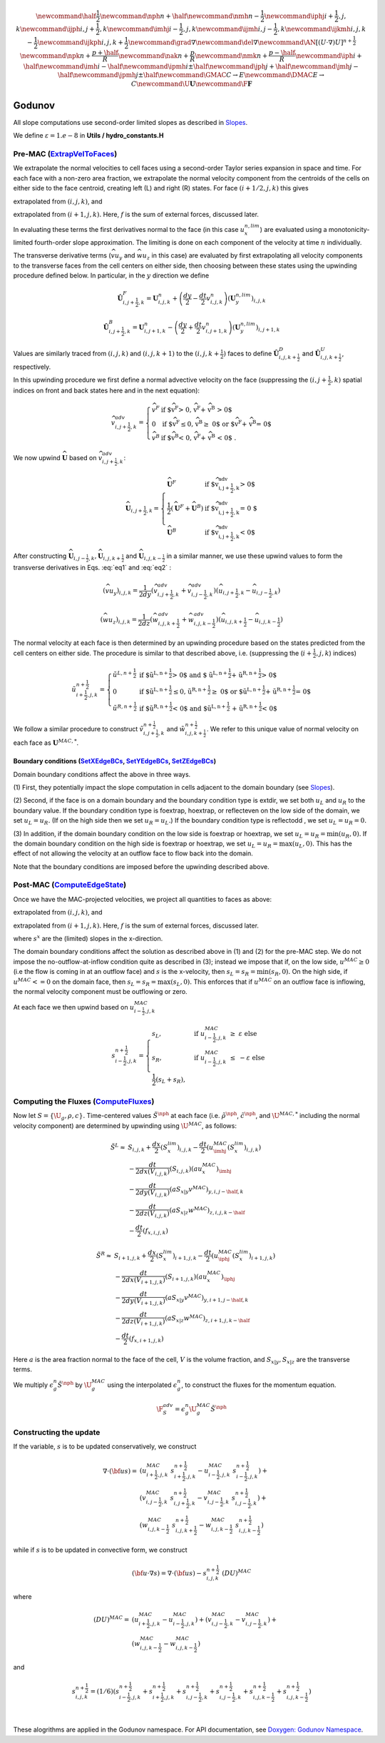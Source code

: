 .. math::

    \newcommand{\half}{\frac{1}{2}}
    \newcommand{\nph}{{n + \half}}
    \newcommand{\nmh}{{n - \frac{1}{2}}}
    \newcommand{\iphj}{{i+\frac{1}{2},j,k}}
    \newcommand{\ijph}{{i,j+\frac{1}{2}},k}
    \newcommand{\imhj}{{i-\frac{1}{2},j,k}}
    \newcommand{\ijmh}{{i,j-\frac{1}{2}},k}
    \newcommand{\ijkmh}{{i,j,k-\frac{1}{2}}}
    \newcommand{\ijkph}{{i,j,k+\frac{1}{2}}}
    \newcommand{\grad}{\nabla}
    \newcommand{\del}{\nabla}
    \newcommand{\AN}{[(U \cdot \nabla)U]^{n+\frac{1}{2}}}
    \newcommand{\npk}{{n + \frac{p+\half}{R}}}
    \newcommand{\nak}{{n + \frac{p}{R}}}
    \newcommand{\nmk}{{n + \frac{p-\half}{R}}}
    \newcommand{\iph}{i+\half}
    \newcommand{\imh}{i-\half}
    \newcommand{\ipmh}{i\pm\half}
    \newcommand{\jph}{j+\half}
    \newcommand{\jmh}{j-\half}
    \newcommand{\jpmh}{j\pm\half}
    \newcommand{\GMAC}{C \rightarrow E}
    \newcommand{\DMAC}{E \rightarrow C}
    \newcommand{\U}{\boldsymbol{U}}
    \newcommand{\F}{\boldsymbol{F}}

Godunov
=======

All slope computations use second-order limited slopes as described in
`Slopes`_.

.. _`Slopes`: https://amrex-codes.github.io/amrex/hydro_html/Slopes.html

We define :math:`\varepsilon = 1.e-8` in **Utils / hydro_constants.H**

Pre-MAC (`ExtrapVelToFaces`_)
-----------------------------

.. _`ExtrapVelToFaces`: https://amrex-codes.github.io/amrex-hydro/Doxygen/html/namespaceGodunov.html#a1c1dcedd6781260bd8322588e1290d94

We extrapolate the normal velocities to cell faces using a second-order Taylor series expansion
in space and time. For each face with a non-zero area fraction, we extrapolate the normal velocity
component from the centroids of the cells on either side to the face centroid, creating left (L)
and right (R) states. For face :math:`(i+1/2,j,k)` this gives

.. math::
   :label: eq1

   \tilde{u}_{i+\frac{1}{2},j,k}^{L,{n+\frac{1}{2}}} & \approx u_{i,j,k}^n + \frac{dx}{2} u_x + \frac{dt}{2} u_t \\
    & = u_{i,j,k}^n + \left( \frac{dx}{2} - u^n_{i,j,k} \frac{dt}{2} \right) (u_x^{n,lim})_{i,j,k} \\
    & + \frac{dt}{2} (-(\widehat{v u_y})_{i,j,k} - (\widehat{w u_z})_{i,j,k} + f_{x,i,j,k}^n)


extrapolated from :math:`(i,j,k)`, and

.. math::
   :label: eq2

    \tilde{u}_{i+\frac{1}{2},j,k}^{R,{n+\frac{1}{2}}} & \approx u_{i+1,j,k}^n - \frac{dx}{2} u_x + \frac{dt}{2} u_t \\
    & = u_{i+1,j,k}^n - \left( \frac{dx}{2} + u^n_{i+1,j,k} \frac{dt}{2} \right)(u^{n,lim}_x)_{i+1,j,k} \\
    & + \frac{dt}{2} (-(\widehat{v u_y})_{i+1,j,k} - (\widehat{w u_z})_{i+1,j,k} + f_{x,i+1,j,k}^n)

extrapolated from :math:`(i+1,j,k).` Here, :math:`f` is the sum of external forces, discussed later.

In evaluating these terms the first derivatives normal to the face (in this
case :math:`u_x^{n,lim}`) are evaluated using a monotonicity-limited fourth-order
slope approximation. The limiting is done on each component of the velocity at time :math:`n` individually.

The transverse derivative terms (:math:`\widehat{v u_y}` and
:math:`\widehat{w u_z}` in this case)
are evaluated by first extrapolating all velocity components
to the transverse faces from the cell centers on either side,
then choosing between these states using the upwinding procedure
defined below.  In particular, in the :math:`y` direction we define

.. math::

    \hat{\boldsymbol{U}}^F_{i,j+\frac{1}{2},k} =  \boldsymbol{U}_{i,j,k}^n +
    \left( \frac{dy}{2} - \frac{dt}{2} v_{i,j,k}^n \right)
    (\boldsymbol{U}^{n,lim}_y)_{i,j,k}  \;\;\;

.. math::

    \hat{\boldsymbol{U}}^B_{i,j+\frac{1}{2},k} =  \boldsymbol{U}_{i,j+1,k}^n -
    \left( \frac{dy}{2} + \frac{dt}{2} v_{i,j+1,k}^n \right)
    (\boldsymbol{U}^{n,lim}_y)_{i,j+1,k} \;\;\;

Values are similarly traced from :math:`(i,j,k)` and :math:`(i,j,k+1)`
to the :math:`(i,j,k+\frac{1}{2})` faces to define
:math:`\hat{\boldsymbol{U}}^D_{i,j,k+\frac{1}{2}}` and
:math:`\hat{\boldsymbol{U}}^{U}_{i,j,k+\frac{1}{2}}`, respectively.

In this upwinding procedure we first define a normal advective
velocity on the face
(suppressing the :math:`({i,j+\frac{1}{2},k})` spatial indices on front and back
states here and in the next equation):

.. math::

    \widehat{v}^{adv}_{{i,j+\frac{1}{2},k}} = \left\{\begin{array}{lll}
     \widehat{v}^F & \mbox{if $\widehat{v}^F > 0, \;\; \widehat{v}^F + \widehat{v}^B
     > 0$} \\
     0   & \mbox{if $\widehat{v}^F \leq 0, \widehat{v}^B \geq  0$ or
    $\widehat{v}^F + \widehat{v}^B = 0$ } \\
     \widehat{v}^B & \mbox{if $\widehat{v}^B < 0, \;\; \widehat{v}^F + \widehat{v}^B
     < 0$ .} \end{array} \right.


We now upwind :math:`\widehat{\boldsymbol{U}}` based on :math:`\widehat{v}_{{i,j+\frac{1}{2},k}}^{adv}`:

.. math::

    \widehat{\boldsymbol{U}}_{{i,j+\frac{1}{2},k}} = \left\{\begin{array}{lll}
     \widehat{\boldsymbol{U}}^F & \mbox{if $\widehat{v}_{{i,j+\frac{1}{2},k}}^{adv} > 0$} \\
    \frac{1}{2} (\widehat{\boldsymbol{U}}^F + \widehat{\boldsymbol{U}}^B)  & \mbox{if $\widehat{v}_{{i,j+\frac{1}{2},k}}^{adv} = 0
    $} \\
     \widehat{\boldsymbol{U}}^B &
    \mbox{if $\widehat{v}_{{i,j+\frac{1}{2},k}}^{adv} < 0$} \end{array} \right.

After constructing :math:`\widehat{\boldsymbol{U}}_{{i,j-\frac{1}{2},k}}, \widehat{\boldsymbol{U}}_{i,j,k+\frac{1}{2}}`
and :math:`\widehat{\boldsymbol{U}}_{i,j,k-\frac{1}{2}}` in a similar manner,
we use these upwind values to form the transverse derivatives in
Eqs. :eq:`eq1` and :eq:`eq2` :

.. math::

    (\widehat{v u_y})_{i,j,k} = \frac{1}{2dy} ( \widehat{v}_{{i,j+\frac{1}{2},k}}^{adv} +
   \widehat{v}_{{i,j-\frac{1}{2},k}}^{adv} ) ( \widehat{u}_{{i,j+\frac{1}{2},k}} - \widehat{u}_{{i,j-\frac{1}{2},k}} )

.. math::
    (\widehat{w u_z})_{i,j,k} = \frac{1}{2dz} (\widehat{w}_{i,j,k+\frac{1}{2}}^{adv} +
   \widehat{w}_{i,j,k-\frac{1}{2}}^{adv} ) ( \widehat{u}_{i,j,k+\frac{1}{2}} - \widehat{u}_{i,j,k-\frac{1}{2}} )

The normal velocity at each face is then determined by an upwinding procedure
based on the states predicted from the cell centers on either side.  The
procedure is similar to that described above, i.e.
(suppressing the (:math:`i+\frac{1}{2},j,k`) indices)

.. math::

    \tilde{u}^{n+\frac{1}{2}}_{{i+\frac{1}{2},j,k}} = \left\{\begin{array}{lll}
    \tilde{u}^{L,n+\frac{1}{2}}
    & \mbox{if $\tilde{u}^{L,n+\frac{1}{2}} > 0$ and $ \tilde{u}^{L,n+\frac{1}{2}} +
    \tilde{u}^{R,n+\frac{1}{2}} > 0$} \\
    0 & \mbox{if $\tilde{u}^{L,n+\frac{1}{2}} \leq 0, \tilde{u}^{R,n+\frac{1}{2}} \geq  0$ or
    $\tilde{u}^{L,n+\frac{1}{2}} + \tilde{u}^{R,n+\frac{1}{2}} = 0$ } \\
    \tilde{u}^{R,n+\frac{1}{2}}
    & \mbox{if $\tilde{u}^{R,n+\frac{1}{2}} < 0$ and $\tilde{u}^{L,n+\frac{1}{2}}
    + \tilde{u}^{R,n+\frac{1}{2}} < 0$}
    \end{array} \right.

We follow a similar
procedure to construct :math:`\tilde{v}^{n+\frac{1}{2}}_{i,j+\frac{1}{2},k}`
and :math:`\tilde{w}^{n+\frac{1}{2}}_{i,j,k+\frac{1}{2}}`. We refer to this unique value of
normal velocity on each face as :math:`\boldsymbol{U}^{MAC,*}`.

Boundary conditions (`SetXEdgeBCs`_, `SetYEdgeBCs`_, `SetZEdgeBCs`_)
~~~~~~~~~~~~~~~~~~~~~~~~~~~~~~~~~~~~~~~~~~~~~~~~~~~~~~~~~~~~~~~~~~~~~~~~~~~~~~

.. _`SetXEdgeBCs`: https://amrex-codes.github.io/amrex-hydro/Doxygen/html/namespaceHydroBC.html#ab90f8ce229a7ebbc521dc27d65f2db9a
.. _`SetYEdgeBCs`: https://amrex-codes.github.io/amrex-hydro/Doxygen/html/namespaceHydroBC.html#a6865c2cfd50cc95f9b69ded1e8ac78ab
.. _`SetZEdgeBCs`: https://amrex-codes.github.io/amrex-hydro/Doxygen/html/namespaceHydroBC.html#a19ddc5ac50e9a6b9a98bc17f3815a62e

Domain boundary conditions affect the above in three ways.

(1) First, they potentially impact the slope computation in cells
adjacent to the domain boundary (see `Slopes`_).

(2) Second, if the face is on a domain boundary and the boundary
condition type is extdir, we set both :math:`u_L` and :math:`u_R` to the
boundary value. If the boundary condition type is foextrap, hoextrap, or
reflecteven on the low side of the domain,
we set :math:`u_L = u_R.` (If on the high side then we
set :math:`u_R = u_L.`) If the boundary condition type is reflectodd , we set
:math:`u_L = u_R = 0.`

(3) In addition, if the domain boundary condition on the low side is foextrap
or hoextrap, we set :math:`u_L = u_R = \min (u_R, 0).` If the domain boundary
condition on the high side is foextrap or hoextrap, we set
:math:`u_L = u_R = \max (u_L, 0).` This has the effect of not allowing
the velocity at an outflow face to flow back into the domain.

Note that the boundary conditions are imposed before the upwinding
described above.

Post-MAC (`ComputeEdgeState`_)
------------------------------

.. _`ComputeEdgeState`: https://amrex-codes.github.io/amrex-hydro/Doxygen/html/namespaceGodunov.html#addea54945ce554f8b4e28dabc1c74222

Once we have the MAC-projected velocities, we project all quantities to
faces as above:

.. math::
   :label: eq3

   \tilde{s}_{i+\frac{1}{2},j,k}^{L,{n+\frac{1}{2}}} & \approx s_{i,j,k}^n + \frac{dx}{2} s_x + \frac{dt}{2} s_t \\
    & = s_{i,j,k}^n + \left( \frac{dx}{2} - s^n_{i,j,k} \frac{dt}{2} \right) (s_x^{n,lim})_{i,j,k} \\
    & + \frac{dt}{2} (-(\widehat{v s_y})_{i,j,k} - (\widehat{w s_z})_{i,j,k} + f_{x,i,j,k}^n)

extrapolated from :math:`(i,j,k)`, and

.. math::
   :label: eq4

    \tilde{s}_{i+\frac{1}{2},j,k}^{R,{n+\frac{1}{2}}} & \approx s_{i+1,j,k}^n - \frac{dx}{2} s_x + \frac{dt}{2} s_t \\
    & = s_{i+1,j,k}^n - \left( \frac{dx}{2} + s^n_{i+1,j,k} \frac{dt}{2} \right)(s^{n,lim}_x)_{i+1,j,k} \\
    & + \frac{dt}{2} (-(\widehat{v s_y})_{i+1,j,k} - (\widehat{w s_z})_{i+1,j,k} + f_{x,i+1,j,k}^n)

extrapolated from :math:`(i+1,j,k).` Here, :math:`f` is the sum of external forces, discussed later.

where :math:`s^x` are the (limited) slopes in the x-direction.

The domain boundary conditions affect the solution as described above in
(1) and (2) for the pre-MAC step. We do not impose the
no-outflow-at-inflow condition quite as described in (3); instead we
impose that if, on the low side, :math:`u^{MAC}\ge 0` (i.e the flow is
coming in at an outflow face) and :math:`s` is the x-velocity, then
:math:`s_L = s_R = \min(s_R,0).` On the high side, if
:math:`u^{MAC}<= 0` on the domain face, then
:math:`s_L = s_R = \max(s_L,0).` This enforces that if :math:`u^{MAC}`
on an outflow face is inflowing, the normal velocity component must be
outflowing or zero.

At each face we then upwind based on :math:`u^{MAC}_{i-\frac{1}{2},j,k}`

.. math::

   s_{i-\frac{1}{2},j,k}^{n+\frac{1}{2}} =
   \begin{cases}
   s_L, & \mathrm{if} \; u^{MAC}_{i-\frac{1}{2},j,k}\; \ge  \; \varepsilon  \; \mathrm{else} \\
   s_R, & \mathrm{if} \; u^{MAC}_{i-\frac{1}{2},j,k}\; \le  \; -\varepsilon  \; \mathrm{else} \\
   \frac{1}{2}(s_L + s_R),
   \end{cases}

Computing the Fluxes (`ComputeFluxes`_)
---------------------------------------

.. _`ComputeFluxes`: https://amrex-codes.github.io/amrex-hydro/Doxygen/html/namespaceHydroUtils.html#ab70f040557a658e70ba076c9d105bab7

Now let :math:`S =\{\U_g,\rho,c\}.`
Time-centered values :math:`\tilde{S}^{\nph}` at each face
(i.e. :math:`\tilde{\rho}^{\nph}`, :math:`\tilde{c}^{\nph}`, and :math:`\U^{MAC,*}`
including the normal velocity component)
are determined by upwinding using :math:`\U^{MAC}`, as follows:

.. math::

    \tilde{S}^{L} \approx
    & S_{i,j,k} + \frac{dx}{2} (S_x^{lim})_{i,j,k} - \frac{dt}{2} \left( u^{MAC}_{\imhj}(S_x^{lim})_{i,j,k} \right) \\
    & - \frac{dt}{2dx(V_{i,j,k})} (S_{i,j,k}) (au^{MAC}_x)_{\imhj} \\
    & - \frac{dt}{2dy(V_{i,j,k})} (aS_{x|y}v^{MAC})_{y,i,j-\half,k} \\
    & - \frac{dt}{2dz(V_{i,j,k})} (aS_{x|z}w^{MAC})_{z,i,j,k-\half} \\
    & -\frac{dt}{2} (f_{x,i,j,k})



.. math::

    \tilde{S}^{R} \approx
    & S_{i+1,j,k} + \frac{dx}{2} (S_x^{lim})_{i+1,j,k} - \frac{dt}{2} \left( u^{MAC}_{\iphj}(S_x^{lim})_{i+1,j,k} \right) \\
    & - \frac{dt}{2dx(V_{i+1,j,k})} (S_{i+1,j,k}) (au^{MAC}_x)_{\iphj} \\
    & - \frac{dt}{2dy(V_{i+1,j,k})} (aS_{x|y}v^{MAC})_{y,i+1,j-\half,k} \\
    & - \frac{dt}{2dz(V_{i+1,j,k})} (aS_{x|z}w^{MAC})_{z,i+1,j,k-\half} \\
    & -\frac{dt}{2} (f_{x,i+1,j,k})



Here :math:`a` is the area fraction normal to the face of the cell,
:math:`V` is the volume fraction, and :math:`S_{x|y}, S_{x|z}` are
the transverse terms.

We multiply :math:`\epsilon^n_g \tilde{S}^{\nph}` by :math:`\U_g^{MAC}`
using the interpolated :math:`\epsilon^n_g`, to construct the fluxes for
the momentum equation.

.. math::

  \F^{adv}_S = \epsilon_g^n \U_g^{MAC} \tilde{S}^\nph



Constructing the update
-----------------------

If the variable, :math:`s` is to be updated conservatively, we construct

.. math::

   \nabla \cdot ({\bf u} s)  = & (u^{MAC}_{i+\frac{1}{2},j,k}\; s_{i+\frac{1}{2},j,k}^{n+\frac{1}{2}} -
                                  u^{MAC}_{i-\frac{1}{2},j,k}\; s_{i-\frac{1}{2},j,k}^{n+\frac{1}{2}}) + \\
                               & (v^{MAC}_{i,j-\frac{1}{2},k}\; s_{i,j+\frac{1}{2},k}^{n+\frac{1}{2}} -
                                  v^{MAC}_{i,j-\frac{1}{2},k}\; s_{i,j-\frac{1}{2},k}^{n+\frac{1}{2}}) + \\
                               & (w^{MAC}_{i,j,k-\frac{1}{2}}\; s_{i,j,k+\frac{1}{2}}^{n+\frac{1}{2}} -
                                  w^{MAC}_{i,j,k-\frac{1}{2}}\; s_{i,j,k-\frac{1}{2}}^{n+\frac{1}{2}})

while if :math:`s` is to be updated in convective form, we construct

.. math::

   ({\bf u}\cdot \nabla s) = \nabla \cdot ({\bf u} s) - s_{i,j,k}^{n+\frac{1}{2}} \; (DU)^{MAC}

where

.. math::

   (DU)^{MAC} = \; & (u^{MAC}_{i+\frac{1}{2},j,k} - u^{MAC}_{i-\frac{1}{2},j,k}) + (v^{MAC}_{i,j-\frac{1}{2},k} - v^{MAC}_{i,j-\frac{1}{2},k}) + \\
                   & (w^{MAC}_{i,j,k-\frac{1}{2}} - w^{MAC}_{i,j,k-\frac{1}{2}})

and

.. math::

   s_{i,j,k}^{{n+\frac{1}{2}}} = (1/6) (
                    s_{i-\frac{1}{2},j,k}^{{n+\frac{1}{2}}} + s_{i+\frac{1}{2},j,k}^{{n+\frac{1}{2}}}
                +   s_{i,j-\frac{1}{2},k}^{{n+\frac{1}{2}}} + s_{i,j-\frac{1}{2},k}^{{n+\frac{1}{2}}}
                +   s_{i,j,k-\frac{1}{2}}^{{n+\frac{1}{2}}} + s_{i,j,k-\frac{1}{2}}^{{n+\frac{1}{2}}} )

|

These alogrithms are applied in the Godunov namespace. For API documentation, see
`Doxygen: Godunov Namespace`_.

.. _`Doxygen: Godunov Namespace`: https://amrex-codes.github.io/amrex-hydro/Doxygen/html/namespaceGodunov.html
